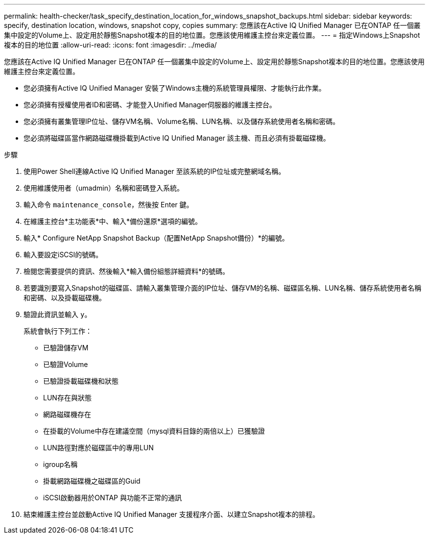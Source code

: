 ---
permalink: health-checker/task_specify_destination_location_for_windows_snapshot_backups.html 
sidebar: sidebar 
keywords: specify, destination location, windows, snapshot copy, copies 
summary: 您應該在Active IQ Unified Manager 已在ONTAP 任一個叢集中設定的Volume上、設定用於靜態Snapshot複本的目的地位置。您應該使用維護主控台來定義位置。 
---
= 指定Windows上Snapshot複本的目的地位置
:allow-uri-read: 
:icons: font
:imagesdir: ../media/


[role="lead"]
您應該在Active IQ Unified Manager 已在ONTAP 任一個叢集中設定的Volume上、設定用於靜態Snapshot複本的目的地位置。您應該使用維護主控台來定義位置。

* 您必須擁有Active IQ Unified Manager 安裝了Windows主機的系統管理員權限、才能執行此作業。
* 您必須擁有授權使用者ID和密碼、才能登入Unified Manager伺服器的維護主控台。
* 您必須擁有叢集管理IP位址、儲存VM名稱、Volume名稱、LUN名稱、以及儲存系統使用者名稱和密碼。
* 您必須將磁碟區當作網路磁碟機掛載到Active IQ Unified Manager 該主機、而且必須有掛載磁碟機。


.步驟
. 使用Power Shell連線Active IQ Unified Manager 至該系統的IP位址或完整網域名稱。
. 使用維護使用者（umadmin）名稱和密碼登入系統。
. 輸入命令 `maintenance_console`，然後按 Enter 鍵。
. 在維護主控台*主功能表*中、輸入*備份還原*選項的編號。
. 輸入* Configure NetApp Snapshot Backup（配置NetApp Snapshot備份）*的編號。
. 輸入要設定iSCSI的號碼。
. 檢閱您需要提供的資訊、然後輸入*輸入備份組態詳細資料*的號碼。
. 若要識別要寫入Snapshot的磁碟區、請輸入叢集管理介面的IP位址、儲存VM的名稱、磁碟區名稱、LUN名稱、儲存系統使用者名稱和密碼、以及掛載磁碟機。
. 驗證此資訊並輸入 `y`。
+
系統會執行下列工作：

+
** 已驗證儲存VM
** 已驗證Volume
** 已驗證掛載磁碟機和狀態
** LUN存在與狀態
** 網路磁碟機存在
** 在掛載的Volume中存在建議空間（mysql資料目錄的兩倍以上）已獲驗證
** LUN路徑對應於磁碟區中的專用LUN
** igroup名稱
** 掛載網路磁碟機之磁碟區的Guid
** iSCSI啟動器用於ONTAP 與功能不正常的通訊


. 結束維護主控台並啟動Active IQ Unified Manager 支援程序介面、以建立Snapshot複本的排程。

